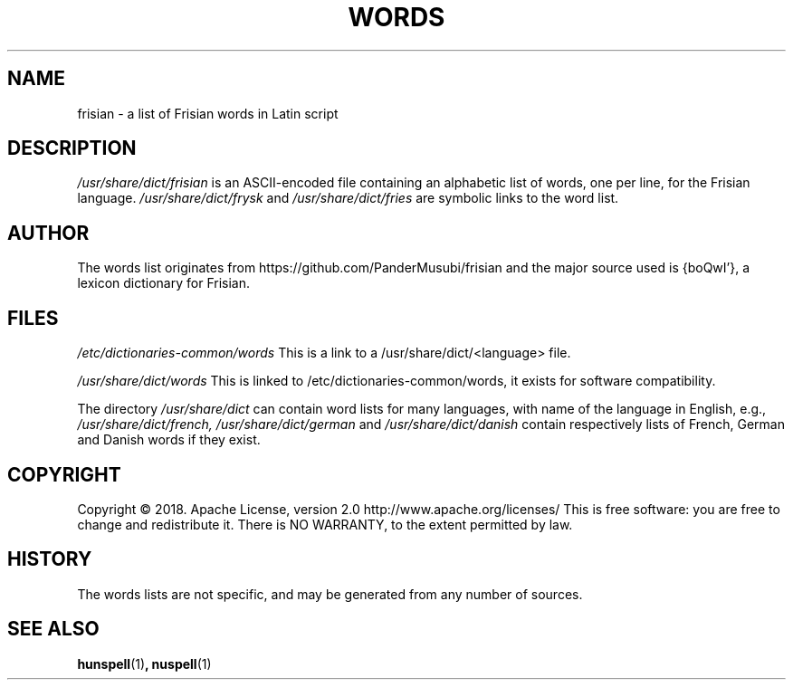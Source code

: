.TH WORDS 5 "10 October 2018" "Linux" "Linux Programmers Manual"
.SH NAME
frisian \- a list of Frisian words in Latin script
.SH DESCRIPTION
.I /usr/share/dict/frisian
is an ASCII-encoded file containing an alphabetic list of words,
one per line, for the Frisian language.
.I /usr/share/dict/frysk
and
.I /usr/share/dict/fries
are symbolic links to the word list.
.SH AUTHOR
The words list originates from https://github.com/PanderMusubi/frisian
and the major source used is {boQwI'}, a lexicon dictionary for Frisian.
.SH FILES
.I /etc/dictionaries-common/words
This is a link to a /usr/share/dict/<language> file.

.I /usr/share/dict/words
This is linked to /etc/dictionaries-common/words, it exists for
software compatibility.  

.PP
The directory
.I /usr/share/dict
can contain word lists for many languages, with name of the language
in English, e.g.,
.I /usr/share/dict/french, /usr/share/dict/german 
and
.I /usr/share/dict/danish
contain respectively lists of French, German and Danish words if they exist.
.SH COPYRIGHT
Copyright © 2018. Apache License, version 2.0 http://www.apache.org/licenses/
This is free software: you are free to change and redistribute it.
There is NO WARRANTY, to the extent permitted by law.
.SH HISTORY
The words lists are not specific, and may be generated from any number
of sources.
.SH "SEE ALSO"
.BR hunspell "(1)",
.BR nuspell "(1)"
